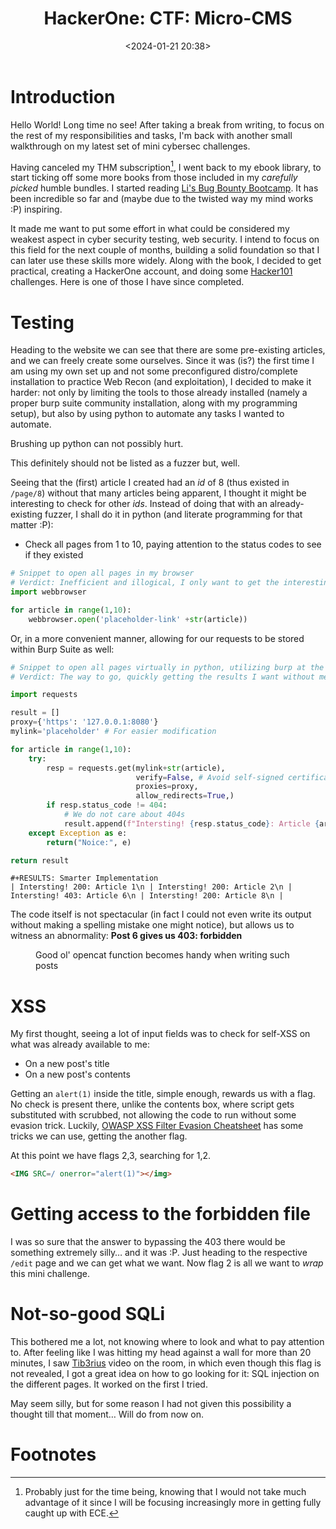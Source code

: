 #+TITLE: HackerOne: CTF: Micro-CMS
#+DATE: <2024-01-21 20:38>
#+DESCRIPTION: 
#+FILETAGS: hackerone 

* Introduction
Hello World! Long time no see! After taking a break from writing, to
focus on the rest of my responsibilities and tasks, I'm back with
another small walkthrough on my latest set of mini cybersec challenges.

Having canceled my THM subscription[fn:1], I went back to my ebook
library, to start ticking off some more books from those included in
my /carefully picked/ humble bundles. I started reading [[https://www.amazon.com/Bug-Bounty-Bootcamp-Reporting-Vulnerabilities-ebook/dp/B08YK368Y3][Li's Bug Bounty
Bootcamp]]. It has been incredible so far and (maybe due to the
twisted way my mind works :P) inspiring.

It made me want to put some effort in what could be considered my
weakest aspect in cyber security testing, web security. I intend to
focus on this field for the next couple of months, building a solid
foundation so that I can later use these skills more widely. Along
with the book, I decided to get practical, creating a HackerOne
account, and doing some [[https://ctf.hacker101.com/][Hacker101]] challenges. Here is one of those I
have since completed.

* Testing 
Heading to the website we can see that there are some pre-existing
articles, and we can freely create some ourselves. Since it was (is?)
the first time I am using my own set up and not some preconfigured
distro/complete installation to practice Web Recon (and exploitation),
I decided to make it harder: not only by limiting the tools to those
already installed (namely a proper burp suite community installation,
along with my programming setup), but also by using python to automate
any tasks I wanted to automate.

Brushing up python can not possibly hurt.



#+begin_note
This definitely should not be listed as a fuzzer but, well.
#+end_note
Seeing that the (first) article I created had an /id/ of 8 (thus
existed in ~/page/8~) without that many articles being apparent, I
thought it might be interesting to check for other /ids/.
Instead of doing that with an already-existing fuzzer, I shall do it in python
(and literate programming for that matter :P):
- Check all pages from 1 to 10, paying attention to the status codes
  to see if they existed 




#+Name: Open In browser
#+begin_src python
# Snippet to open all pages in my browser
# Verdict: Inefficient and illogical, I only want to get the interesting pages
import webbrowser

for article in range(1,10):
    webbrowser.open('placeholder-link' +str(article))

#+end_src

Or, in a more convenient manner, allowing for our requests to be
stored within Burp Suite as well: 
#+Name: Smarter Implementation
#+begin_src python :export both
# Snippet to open all pages virtually in python, utilizing burp at the same time
# Verdict: The way to go, quickly getting the results I want without messing with GUI

import requests

result = []
proxy={'https': '127.0.0.1:8080'}
mylink='placeholder' # For easier modification

for article in range(1,10):
    try:
        resp = requests.get(mylink+str(article),
                            verify=False, # Avoid self-signed certificate errors
                            proxies=proxy,
                            allow_redirects=True,)
        if resp.status_code != 404:
            # We do not care about 404s
            result.append(f"Intersting! {resp.status_code}: Article {article}\n")
    except Exception as e:
        return("Noice:", e)

return result
#+end_src

#+begin_example
#+RESULTS: Smarter Implementation
| Intersting! 200: Article 1\n | Intersting! 200: Article 2\n | Intersting! 403: Article 6\n | Intersting! 200: Article 8\n |
#+end_example

The code itself is not spectacular (in fact I could not even write its
output without making a spelling mistake one might notice), but allows
us to witness an abnormality: *Post 6 gives us 403: forbidden*


#+caption: Good ol' opencat function becomes handy when writing such posts
[[file:images/Testing/20240121_210542_screenshot.png]]

* XSS
My first thought, seeing a lot of input fields was to check for
self-XSS on what was already available to me:
- On a new post's title
- On a new post's contents

Getting an ~alert(1)~ inside the title, simple enough, rewards us with a
flag. No check is present there, unlike the contents box, where script
gets substituted with scrubbed, not allowing the code to run without
some evasion trick. Luckily, [[https://cheatsheetseries.owasp.org/cheatsheets/XSS_Filter_Evasion_Cheat_Sheet.html][OWASP XSS Filter Evasion Cheatsheet]]
has some tricks we can use, getting the another flag.

At this point we have flags 2,3, searching for 1,2.

#+begin_src html
<IMG SRC=/ onerror="alert(1)"></img>
#+end_src

* Getting access to the forbidden file
I was so sure that the answer to bypassing the 403 there would be
something extremely silly... and it was :P. Just heading to the
respective ~/edit~ page and we can get what we want. Now flag 2 is all we
want to /wrap/ this mini challenge.

* Not-so-good SQLi
This bothered me a lot, not knowing where to look and what to pay
attention to. After feeling like I was hitting my head against a wall
for more than 20 minutes, I saw [[https://www.youtube.com/watch?v=oHPuW5NU2wk][Tib3rius]] video on the room, in which
even though this flag is not revealed, I got a great idea on how to go
looking for it: SQL injection on the different pages. It worked on the
first I tried.


May seem silly, but for some reason I had not given this possibility a
thought till that moment... Will do from now on.


* Footnotes

[fn:1] Probably just for the time being, knowing that I would not take
much advantage of it since I will be focusing increasingly more in
getting fully caught up with ECE.
